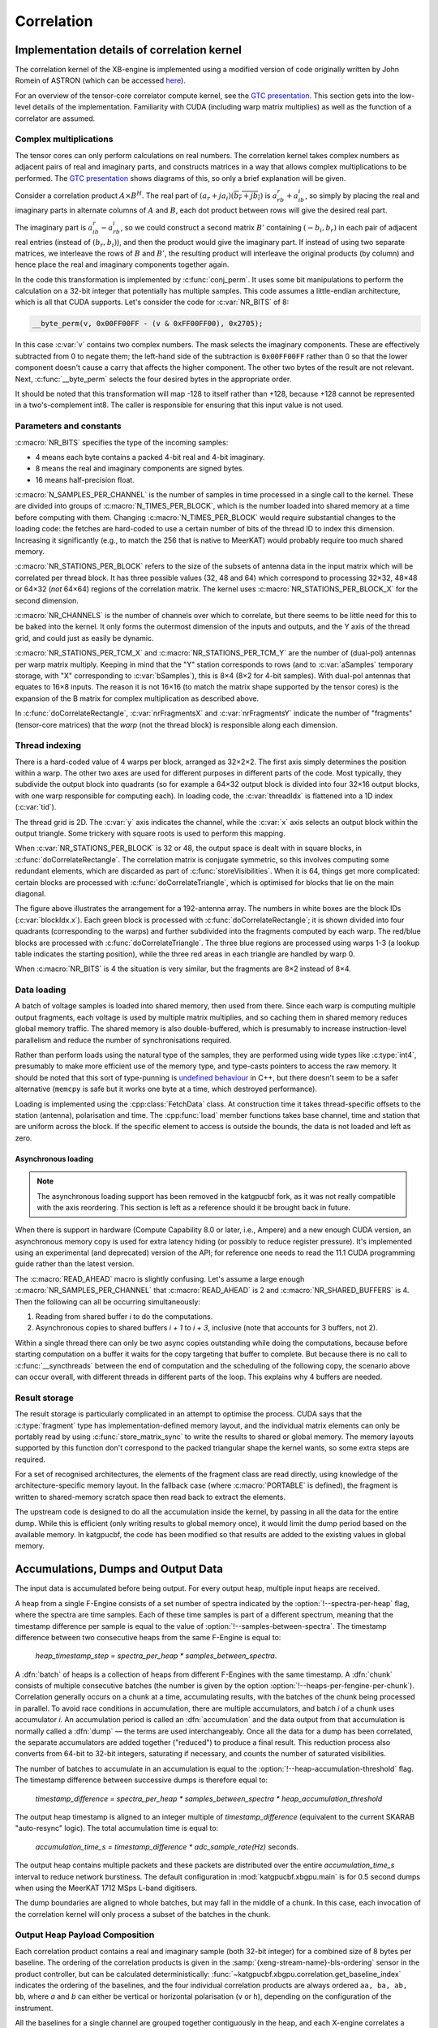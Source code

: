 Correlation
===========

Implementation details of correlation kernel
--------------------------------------------
The correlation kernel of the XB-engine is implemented using a modified version
of code originally written by John Romein of ASTRON (which can be accessed
`here`_).

.. _here: https://git.astron.nl/RD/tensor-core-correlator/-/blob/83abdcc/libtcc/TCCorrelator.cu

For an overview of the tensor-core correlator compute kernel, see the
`GTC presentation`_.  This section gets into the low-level details of the
implementation. Familiarity with CUDA (including warp matrix multiplies) as well
as the function of a correlator are assumed.

.. _GTC presentation: https://developer.nvidia.com/gtc/2019/video/s9306

Complex multiplications
^^^^^^^^^^^^^^^^^^^^^^^
The tensor cores can only perform calculations on real numbers. The
correlation kernel takes complex numbers as adjacent pairs of real and
imaginary parts, and constructs matrices in a way that allows complex
multiplications to be performed. The `GTC presentation`_ shows diagrams of
this, so only a brief explanation will be given.

Consider a correlation product :math:`A \times B^H`. The real part of
:math:`(a_r + ja_i)(\overline{b_r + jb_i})` is :math:`a_rb_r + a_ib_i`, so
simply by placing the real and imaginary parts in alternate columns of
:math:`A` and :math:`B`, each dot product between rows will give the desired
real part.

The imaginary part is :math:`a_ib_r - a_rb_i`, so we could construct a second
matrix :math:`B'` containing :math:`(-b_i, b_r)` in each pair of adjacent real
entries (instead of :math:`(b_r, b_i)`), and then the product would give the
imaginary part. If instead of using two separate matrices, we interleave the
rows of :math:`B` and :math:`B'`, the resulting product will interleave the
original products (by column) and hence place the real and imaginary
components together again.

In the code this transformation is implemented by :c:func:`conj_perm`. It uses
some bit manipulations to perform the calculation on a 32-bit integer that
potentially has multiple samples. This code assumes a little-endian
architecture, which is all that CUDA supports. Let's consider the code for
:c:var:`NR_BITS` of 8:

.. code:: c

   __byte_perm(v, 0x00FF00FF - (v & 0xFF00FF00), 0x2705);

In this case :c:var:`v` contains two complex numbers. The mask selects the
imaginary components. These are effectively subtracted from 0 to negate them;
the left-hand side of the subtraction is ``0x00FF00FF`` rather than 0 so that
the lower component doesn't cause a carry that affects the higher component.
The other two bytes of the result are not relevant. Next, :c:func:`__byte_perm`
selects the four desired bytes in the appropriate order.

It should be noted that this transformation will map -128 to itself rather than
+128, because +128 cannot be represented in a two's-complement int8. The
caller is responsible for ensuring that this input value is not used.

Parameters and constants
^^^^^^^^^^^^^^^^^^^^^^^^
:c:macro:`NR_BITS` specifies the type of the incoming samples:

- 4 means each byte contains a packed 4-bit real and 4-bit imaginary.
- 8 means the real and imaginary components are signed bytes.
- 16 means half-precision float.

:c:macro:`N_SAMPLES_PER_CHANNEL` is the number of samples in time processed in
a single call to the kernel. These are divided into groups of
:c:macro:`N_TIMES_PER_BLOCK`, which is the number loaded into shared memory at
a time before computing with them. Changing :c:macro:`N_TIMES_PER_BLOCK` would
require substantial changes to the loading code: the fetches are hard-coded to
use a certain number of bits of the thread ID to index this dimension.
Increasing it significantly (e.g., to match the 256 that is native to MeerKAT)
would probably require too much shared memory.

:c:macro:`NR_STATIONS_PER_BLOCK` refers to the size of the subsets of antenna
data in the input matrix which will be correlated per thread block.  It has
three possible values (32, 48 and 64) which correspond to processing 32×32,
48×48 or 64×32 (*not* 64×64) regions of the correlation matrix. The kernel
uses :c:macro:`NR_STATIONS_PER_BLOCK_X` for the second dimension.

:c:macro:`NR_CHANNELS` is the number of channels over which to correlate, but
there seems to be little need for this to be baked into the kernel. It only
forms the outermost dimension of the inputs and outputs, and the Y axis of the
thread grid, and could just as easily be dynamic.

:c:macro:`NR_STATIONS_PER_TCM_X` and :c:macro:`NR_STATIONS_PER_TCM_Y` are the
number of (dual-pol) antennas per warp matrix multiply. Keeping in mind that
the "Y" station corresponds to rows (and to :c:var:`aSamples` temporary
storage, with "X" corresponding to :c:var:`bSamples`), this is 8×4 (8×2 for
4-bit samples). With dual-pol antennas that equates to 16×8 inputs. The reason
it is not 16×16 (to match the matrix shape supported by the tensor cores) is
the expansion of the B matrix for complex multiplication as described above.

In :c:func:`doCorrelateRectangle`, :c:var:`nrFragmentsX` and
:c:var:`nrFragmentsY` indicate the number of "fragments" (tensor-core
matrices) that the *warp* (not the thread block) is responsible along each
dimension.

Thread indexing
^^^^^^^^^^^^^^^
There is a hard-coded value of 4 warps per block, arranged as 32×2×2. The first
axis simply determines the position within a warp. The other two axes are used
for different purposes in different parts of the code. Most typically, they
subdivide the output block into quadrants (so for example a 64×32 output block
is divided into four 32×16 output blocks, with one warp responsible for
computing each). In loading code, the :c:var:`threadIdx` is flattened into a
1D index (:c:var:`tid`).

The thread grid is 2D. The :c:var:`y` axis indicates the channel, while the
:c:var:`x` axis selects an output block within the output triangle. Some
trickery with square roots is used to perform this mapping.

When :c:var:`NR_STATIONS_PER_BLOCK` is 32 or 48, the output space is dealt with
in square blocks, in :c:func:`doCorrelateRectangle`. The correlation matrix
is conjugate symmetric, so this involves computing some redundant elements,
which are discarded as part of :c:func:`storeVisibilities`. When it is 64,
things get more complicated: certain blocks are processed with
:c:func:`doCorrelateTriangle`, which is optimised for blocks that lie on the
main diagonal.

.. tikz:: Block, warp and fragment layout when :c:macro:`NR_STATIONS_PER_BLOCK` is 64
   and :c:macro:`NR_BITS` is 8 or 16.
   :libs: decorations.pathreplacing

    [x=0.08cm, y=-0.08cm, brace/.style={decorate, decoration={brace, amplitude=4}}]
    \foreach \x/\y/\b in {64/0/1, 96/0/2, 128/0/4, 160/0/5, 128/64/6, 160/64/7}
    {
        \fill[fill=green!10!white] (\x, \y) rectangle +(32, 64);
        \draw[xstep=4, ystep=-8, help lines] (\x, \y) grid +(32, 64);
        \draw[xstep=16, ystep=-32, thin] (\x, \y) grid +(32, 64);
        \draw[thick] (\x, \y) rectangle +(32, 64);
        \path (\x, \y) +(16, 32) coordinate (lbl\b);
        \node[fill=white] at (lbl\b) {\b};
    }
    \foreach \x/\b in {0/0, 64/3, 128/8}
    {
        \fill[fill=blue!10!white] (\x, \x) -- +(64, 0) -- +(64, 64) -- cycle;
        \foreach \diag in {0, 24, 48}
        {
            \fill[fill=red!10!white] (\x, \x) ++(\diag, \diag) -- +(16, 0) -- +(16, 16) -- cycle;
            \foreach \oy/\maxx in {0/12, 8/4}
                \foreach \ox in {0, 4, ..., \maxx}
                {
                    \draw[help lines] (\x, \x) ++(\diag, \diag) ++(\oy, \oy) ++(\ox, 0) rectangle +(4, 8);
                }
        }
        \foreach \ox/\oy in {16/0, 40/0, 40/24}
        {
            \draw[xstep=4, ystep=-8, help lines] (\x, \x) ++(\ox, \oy) grid +(24, 24);
            \draw[thin] (\x, \x) ++(\ox, \oy) rectangle +(24, 24);
        }
        \draw[thick] (\x, \x) -- +(64, 0) -- +(64, 64) -- cycle;
        \path (\x, \x) +(40, 24) coordinate (lbl\b);
        \node[fill=white] at (lbl\b) {\b};
    };
    \draw[very thick] (0, 0) rectangle (192, 192);
    \draw[very thick] (0, 0) -- (192, 192);
    \node[anchor=east] at (0, 96) {Y};
    \node[anchor=south] at (96, 0) {X};
    \draw[brace] (0, 192) to node[auto]{\tiny 64} (0, 128);
    \draw[brace] (32, 192) to node[auto]{\tiny 32} (0, 192);
    \draw[brace] (0, 128) to node[auto]{\tiny 32} (0, 96);
    \draw[brace] (48, 192) to node[auto]{\tiny 16} (32, 192);
    \draw[brace] (0, 72) to node[auto]{\tiny 8} (0, 64);
    \draw[brace] (64, 192) to node[auto]{\tiny 4} (60, 192);

The figure above illustrates the arrangement for a 192-antenna array. The
numbers in white boxes are the block IDs (:c:var:`blockIdx.x`). Each green
block is processed with :c:func:`doCorrelateRectangle`; it is shown divided
into four quadrants (corresponding to the warps) and further subdivided into
the fragments computed by each warp. The red/blue blocks are processed with
:c:func:`doCorrelateTriangle`. The three blue regions are processed using
warps 1-3 (a lookup table indicates the starting position), while the three
red areas in each triangle are handled by warp 0.

When :c:macro:`NR_BITS` is 4 the situation is very similar, but the fragments
are 8×2 instead of 8×4.

Data loading
^^^^^^^^^^^^
A batch of voltage samples is loaded into shared memory, then used from there.
Since each warp is computing multiple output fragments, each voltage is used
by multiple matrix multiplies, and so caching them in shared memory reduces
global memory traffic. The shared memory is also double-buffered, which is
presumably to increase instruction-level parallelism and reduce the number of
synchronisations required.

Rather than perform loads using the natural type of the samples, they are
performed using wide types like :c:type:`int4`, presumably to make more
efficient use of the memory type, and type-casts pointers to access the raw
memory. It should be noted that this sort of type-punning is `undefined
behaviour`_ in C++, but there doesn't seem to be a safer alternative
(``memcpy`` is safe but it works one byte at a time, which destroyed
performance).

.. _undefined behaviour: https://gist.github.com/shafik/848ae25ee209f698763cffee272a58f8

Loading is implemented using the :cpp:class:`FetchData` class. At construction
time it takes thread-specific offsets to the station (antenna), polarisation
and time. The :cpp:func:`load` member functions takes base channel, time
and station that are uniform across the block. If the specific element to
access is outside the bounds, the data is not loaded and left as zero.

Asynchronous loading
~~~~~~~~~~~~~~~~~~~~

.. note::

   The asynchronous loading support has been removed in the katgpucbf
   fork, as it was not really compatible with the axis reordering. This
   section is left as a reference should it be brought back in future.

When there is support in hardware (Compute Capability 8.0 or later, i.e.,
Ampere) and a new enough CUDA version, an asynchronous memory copy is used for
extra latency hiding (or possibly to reduce register pressure). It's
implemented using an experimental (and deprecated) version of the API; for
reference one needs to read the 11.1 CUDA programming guide rather than the
latest version.

The :c:macro:`READ_AHEAD` macro is slightly confusing. Let's assume a large
enough :c:macro:`NR_SAMPLES_PER_CHANNEL` that :c:macro:`READ_AHEAD` is 2 and
:c:macro:`NR_SHARED_BUFFERS` is 4. Then the following can all be occurring
simultaneously:

1. Reading from shared buffer `i` to do the computations.
2. Asynchronous copies to shared buffers `i + 1` to `i + 3`, inclusive (note
   that accounts for 3 buffers, not 2).

Within a single thread there can only be two async copies outstanding while
doing the computations, because before starting computation on a buffer it
waits for the copy targeting that buffer to complete. But because there is no
call to :c:func:`__syncthreads` between the end of computation and the
scheduling of the following copy, the scenario above can occur overall, with
different threads in different parts of the loop. This explains why 4 buffers
are needed.

Result storage
^^^^^^^^^^^^^^
The result storage is particularly complicated in an attempt to optimise the
process. CUDA says that the :c:type:`fragment` type has
implementation-defined memory layout, and the individual matrix elements can
only be portably read by using :c:func:`store_matrix_sync` to write the
results to shared or global memory. The memory layouts supported by this
function don't correspond to the packed triangular shape the kernel wants, so
some extra steps are required.

For a set of recognised architectures, the elements of the fragment class are
read directly, using knowledge of the architecture-specific memory layout. In
the fallback case (where :c:macro:`PORTABLE` is defined), the fragment is
written to shared-memory scratch space then read back to extract the elements.

The upstream code is designed to do all the accumulation inside the kernel, by
passing in all the data for the entire dump. While this is efficient (only
writing results to global memory once), it would limit the dump period based
on the available memory. In katgpucbf, the code has been modified so that
results are added to the existing values in global memory.

Accumulations, Dumps and Output Data
-------------------------------------
The input data is accumulated before being output. For every output heap,
multiple input heaps are received.

A heap from a single F-Engine consists of a set number of spectra indicated by
the :option:`!--spectra-per-heap` flag, where the spectra are time samples. Each of
these time samples is part of a different spectrum, meaning that the timestamp
difference per sample is equal to the value of :option:`!--samples-between-spectra`.
The timestamp difference between two consecutive heaps from the same F-Engine is equal to:

  `heap_timestamp_step = spectra_per_heap * samples_between_spectra`.

A :dfn:`batch` of heaps is a collection of heaps from different F-Engines with the same
timestamp. A :dfn:`chunk` consists of multiple consecutive batches (the number is given
by the option :option:`!--heaps-per-fengine-per-chunk`). Correlation generally occurs on
a chunk at a time, accumulating results, with the batches of the chunk being
processed in parallel.  To avoid race conditions in accumulation, there are
multiple accumulators, and batch *i* of a chunk uses accumulator *i*.
An accumulation period is called an :dfn:`accumulation` and the data output
from that accumulation is normally called a :dfn:`dump` — the terms are used
interchangeably. Once all the data for a dump has been correlated, the separate
accumulators are added together ("reduced") to produce a final result.  This
reduction process also converts from 64-bit to 32-bit integers, saturating if
necessary, and counts the number of saturated visibilities.

The number of batches to accumulate in an accumulation
is equal to the :option:`!--heap-accumulation-threshold` flag. The timestamp difference
between successive dumps is therefore equal to:

  `timestamp_difference = spectra_per_heap * samples_between_spectra * heap_accumulation_threshold`

The output heap timestamp is aligned to an integer multiple of
`timestamp_difference` (equivalent to the current SKARAB "auto-resync" logic).
The total accumulation time is equal to:

  `accumulation_time_s = timestamp_difference * adc_sample_rate(Hz)` seconds.

The output heap contains multiple packets and these packets are distributed over
the entire `accumulation_time_s` interval to reduce network burstiness. The
default configuration in :mod:`katgpucbf.xbgpu.main` is for 0.5 second dumps
when using the MeerKAT 1712 MSps L-band digitisers.

The dump boundaries are aligned to whole batches, but may fall in the middle of
a chunk. In this case, each invocation of the correlation kernel will only
process a subset of the batches in the chunk.

Output Heap Payload Composition
^^^^^^^^^^^^^^^^^^^^^^^^^^^^^^^

Each correlation product contains a real and imaginary sample (both 32-bit
integer) for a combined size of 8 bytes per baseline. The ordering of the
correlation products is given in the :samp:`{xeng-stream-name}-bls-ordering`
sensor in the product controller, but can be calculated deterministically:
:func:`~katgpucbf.xbgpu.correlation.get_baseline_index` indicates the ordering
of the baselines, and the four individual correlation products are always
ordered ``aa, ba, ab, bb``, where `a` and `b` can either be vertical or
horizontal polarisation (``v`` or ``h``), depending on the configuration of the
instrument.

All the baselines for a single channel are grouped together contiguously in the
heap, and each X-engine correlates a contiguous subset of the entire spectrum.
For example, in an 80-antenna, 8192-channel array with 64 X-engines, each X-engine output
heap contains 8192/64 = 128 channels.

The heap payload size in this example is equal to

  `channels_per_heap * correlation_products * complex_sample_size = 128 * 12960 * 8 = 13,271,040 bytes or 12.656 MiB`.


Missing Data Handling
---------------------

As with fgpu, metadata indicating present or missing input heaps are passed down
the pipeline alongside the data. If some input data is missing, processing is
performed as normal. Unlike fgpu which suppresses transmissions for which some
input data was missing, xbgpu will replace affected baselines with a "magic
number" of (-2**31, 1), so that unaffected baselines can still be transmitted,
but the receiver will know that those baselines are invalid. If a dump is
affected by missing data on all antennas, it will still be transmitted but will
contain only the magic value and no useful data.

